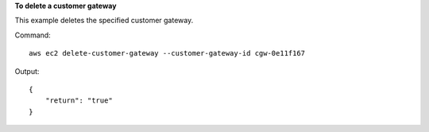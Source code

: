 **To delete a customer gateway**

This example deletes the specified customer gateway.

Command::

  aws ec2 delete-customer-gateway --customer-gateway-id cgw-0e11f167

Output::

  {
      "return": "true"
  }